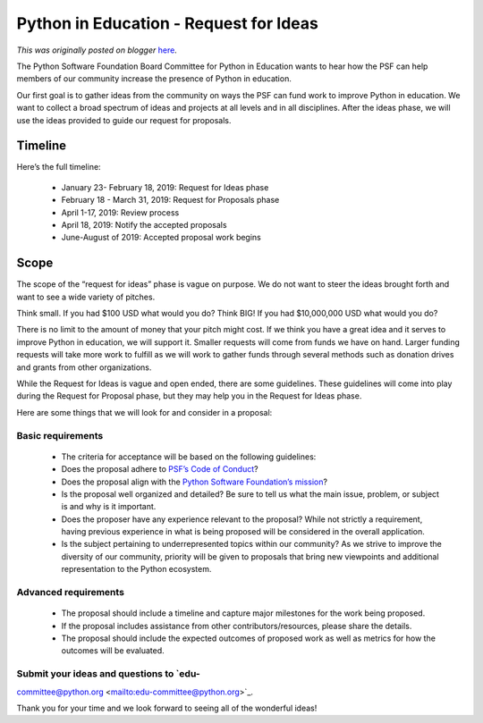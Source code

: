 .. post:: 2019-01-24
   :tags: post, legacy-blogger
   :author: Python Software Foundation
   :category: Legacy
   :location: World
   :language: en

Python in Education - Request for Ideas
=======================================

*This was originally posted on blogger* `here <https://pyfound.blogspot.com/2019/01/python-in-education-request-for-ideas.html>`_.

  
The Python Software Foundation Board Committee for Python in Education wants
to hear how the PSF can help members of our community increase the presence of
Python in education.  
  
Our first goal is to gather ideas from the community on ways the PSF can fund
work to improve Python in education. We want to collect a broad spectrum of
ideas and projects at all levels and in all disciplines. After the ideas
phase, we will use the ideas provided to guide our request for proposals.  
  

Timeline
~~~~~~~~

  
Here’s the full timeline:  

  * January 23- February 18, 2019: Request for Ideas phase
  * February 18 - March 31, 2019: Request for Proposals phase
  * April 1-17, 2019: Review process
  * April 18, 2019: Notify the accepted proposals
  * June-August of 2019: Accepted proposal work begins

  

Scope
~~~~~

  

The scope of the “request for ideas” phase is vague on purpose. We do not want
to steer the ideas brought forth and want to see a wide variety of pitches.  
  
Think small. If you had $100 USD what would you do?  
Think BIG! If you had $10,000,000 USD what would you do?  
  
There is no limit to the amount of money that your pitch might cost. If we
think you have a great idea and it serves to improve Python in education, we
will support it. Smaller requests will come from funds we have on hand. Larger
funding requests will take more work to fulfill as we will work to gather
funds through several methods such as donation drives and grants from other
organizations.  
  
While the Request for Ideas is vague and open ended, there are some
guidelines. These guidelines will come into play during the Request for
Proposal phase, but they may help you in the Request for Ideas phase.  
  
Here are some things that we will look for and consider in a proposal:  
  

Basic requirements
^^^^^^^^^^^^^^^^^^

  

  * The criteria for acceptance will be based on the following guidelines:
  * Does the proposal adhere to `PSF’s Code of Conduct <https://www.python.org/psf/codeofconduct/>`_?
  * Does the proposal align with the `Python Software Foundation’s mission <https://www.python.org/psf/mission/>`_?
  * Is the proposal well organized and detailed? Be sure to tell us what the main issue, problem, or subject is and why is it important. 
  * Does the proposer have any experience relevant to the proposal? While not strictly a requirement, having previous experience in what is being proposed will be considered in the overall application.
  * Is the subject pertaining to underrepresented topics within our community? As we strive to improve the diversity of our community, priority will be given to proposals that bring new viewpoints and additional representation to the Python ecosystem.

  

Advanced requirements
^^^^^^^^^^^^^^^^^^^^^

  

  * The proposal should include a timeline and capture major milestones for the work being proposed.
  * If the proposal includes assistance from other contributors/resources, please share the details.
  * The proposal should include the expected outcomes of proposed work as well as metrics for how the outcomes will be evaluated.

  

Submit your ideas and questions to `edu-
^^^^^^^^^^^^^^^^^^^^^^^^^^^^^^^^^^^^^^^^
committee@python.org <mailto:edu-committee@python.org>`_.

  

Thank you for your time and we look forward to seeing all of the wonderful
ideas!

